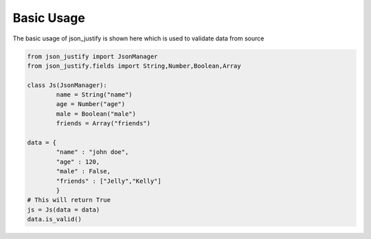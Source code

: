 Basic Usage
============
The basic usage of json_justify is shown here which is used to validate data from source

.. code-block:: python
	
	from json_justify import JsonManager
	from json_justify.fields import String,Number,Boolean,Array

	class Js(JsonManager):
		name = String("name")
		age = Number("age")
		male = Boolean("male")
		friends = Array("friends")

	data = {
		"name" : "john doe",
		"age" : 120,
		"male" : False,
		"friends" : ["Jelly","Kelly"]
		}
	# This will return True
	js = Js(data = data)
	data.is_valid()
    